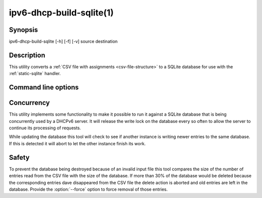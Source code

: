 .. _ipv6-dhcp-build-sqlite:

ipv6-dhcp-build-sqlite(1)
=========================
.. program:: ipv6-dhcp-build-sqlite

Synopsis
--------
ipv6-dhcp-build-sqlite [-h] [-f] [-v] source destination


Description
-----------
This utility converts a :ref:`CSV file with assignments <csv-file-structure>` to a SQLite database for use with the
:ref:`static-sqlite` handler.


Command line options
--------------------
.. option:: source

    is the source CSV file

.. option:: destination

    is the destination SQLite file

.. option:: -h, --help

    show the help message and exit.

.. option:: -f, --force

    force removing old entries, even if that means deleting more than 30% of the contents of the database

.. option:: -v, --verbosity

    increase output verbosity. This option can be provided up to five times to increase the verbosity level. If the
    :mod:`colorlog` package is installed logging will be in colour.


Concurrency
-----------
This utility implements some functionality to make it possible to run it against a SQLite database that is being
concurrently used by a DHCPv6 server. It will release the write lock on the database every so often to allow the server
to continue its processing of requests.

While updating the database this tool will check to see if another instance is writing newer entries to the same
database. If this is detected it will abort to let the other instance finish its work.


Safety
------
To prevent the database being destroyed because of an invalid input file this tool compares the size of the number of
entries read from the CSV file with the size of the database. If more than 30% of the database would be deleted because
the corresponding entries dave disappeared from the CSV file the delete action is aborted and old entries are left in
the database. Provide the :option:`--force` option to force removal of those entries.
